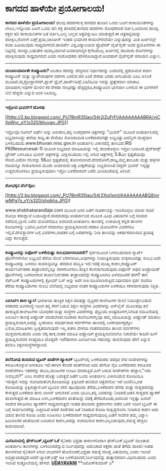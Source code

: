 * ಕಾಗದದ ಹಾಳೆಯೇ ಪ್ರಯೋಗಾಲಯ!

*ಕಾಗದದ ಹಾಳೆಯೇ ಪ್ರಯೋಗಾಲಯ!*
 ಹಲವು ಪದರಗಳುಳ್ಳ ಕಾಗದದ ತುಂಡಿನ ಒಂದು ಬದಿಗೆ ರಾಸಾಯಿನಿಕಗಳನ್ನು ಲೇಪಿಸಿ,ಇನ್ನೊಂದು
ಬದಿಗೆ ಒಂದು ಹನಿ ರಕ್ತ ಹಾಕಿದರೆ,ಕಾಗದದ ಪದರಗಳು ಶೋಧಕದಂತೆ ವರ್ತಿಸಿ,ಅದರಿಂದ ಹಾಯ್ದ
ರಕ್ತದ ಹನಿ ರಾಸಾಯಿನಿಕಗಳ ಜತೆ ವರ್ತಿಸಿ,ಬಣ್ಣ ಬಣ್ಣದ ಚಿತ್ರವನ್ನುಂಟು ಮಾಡುತ್ತದೆ.ಈ
ಚಿತ್ರಪಟ್ಟಿಯನ್ನು ಪರೀಕ್ಷಿಸಿ,ರೋಗಿಗೆ ಏಡ್ಸ್,ಕ್ಷಯ,ಜಾಂಡೀಸ್ ಇಂತಹ ಭಯಾನಕ
ಕಾಯಿಲೆಗಳಿವೆಯೇ ಎನ್ನುವುದನ್ನು ಮಿತ ಖರ್ಚಿನಲ್ಲೇ ಕಂಡು ಹಿಡಿಯುವುದು
ಸಾಧ್ಯವಾಗಲಿದೆ.ಹಾವರ್ಡ್ ವಿಶ್ವವಿದ್ಯಾಲಯದ ಪ್ರೊಫೆಸರ್ ವೈಟ್‌ಸೈಡ್ ಅವರ ಪ್ರಯೋಗಗಳು ಈ
ನಿಟ್ಟಿನಲ್ಲಿ ಸಾಗಿದ್ದು,ಬಹುತೇಕ ಯಶಸ್ವಿಯಾಗಿವೆ.ಜನಸಾಮಾನ್ಯರ ಕೈಗೆಟಕಬಲ್ಲ
ಖರ್ಚಿನಲ್ಲಿ ಹಲವಾರು ರೋಗಗಳನ್ನು ಪರೀಕ್ಷಿಸುವುದು ಸಾಧ್ಯವಾಗಲಿದೆ ಎಂದು ಸಂಶೋಧಕರು
ಹೇಳಿಕೊಂಡಿದ್ದಾರೆ.ಅಂದಹಾಗೆ ವೈಟ್‌ಸೈಡ್ ರಸಾಯನ ವಿಜ್ಞಾನಿ.
 -------------------------------------------------------------
 *ದುಬಾರಿಯಾದೀತೇ ಕಂಪ್ಯೂಟರು?*
 ಅಬಕಾರಿ ಕರವನ್ನು ಹೆಚ್ಚಿಸುವ ನಿರ್ಧಾರವನ್ನು ಬಜೆಟಿನಲ್ಲಿ ಪ್ರಕಟಿಸಿರುವ ಕಾರಣ
ಕಂಪ್ಯೂಟರ್ ಮತ್ತು ಲ್ಯಾಪ್‌ಟಾಪುಗಳ ದರಗಳು ಏರಲಿವೆ.ದರ ಏರಿಕೆ ಶೇಕಡಾ ಎರಡು ಆಗಬಹುದು
ಎಂಬ ಅನಿಸಿಕೆ ಮೂಡಿದೆ.ಮೈಕ್ರೋಪ್ರಾಸೆಸರ್,ಫ್ಲಾಶ್
ಡ್ರೈವ್,ಹಾರ್ಡ್‍ಡಿಸ್ಕ್,ಸಿಡಿ/ಡಿವಿಡಿ ಇವನ್ನು ಪ್ರತ್ಯೇಕವಾಗಿ ಮಾರಾಟ ಮಾಡಿದಾಗ,ಇವುಗಳ
ಮೇಲಿನ ಕರ ಶೇಕಡಾ ನಾಲ್ಕರಷ್ಟು ಹೆಚ್ಚಿದ್ದರೂ,ಕಂಪ್ಯೂಟರಿನ ಭಾಗವಾಗಿ ಬಳಸುವ ಈ
ಭಾಗಗಳಿಗೆ ಬೆಲೆ ಹೆಚ್ಚದು ಎನ್ನುವ ಅಂಶ ಸಿಹಿಸುದ್ದಿ.
 --------------------------
 *ಇಸ್ರೋದ ಭುವನ್‌ಗೆ ಹೊಳಪು*

[[http://2.bp.blogspot.com/_PU7BmR35lao/S4r2iZuFrFI/AAAAAAAABRA/viCXpWyr_qY/s1600-h/bhuvan.JPG][[[http://2.bp.blogspot.com/_PU7BmR35lao/S4r2iZuFrFI/AAAAAAAABRA/viCXpWyr_qY/s320/bhuvan.JPG]]]]

 ಇಸ್ರೋವೂ ಗೂಗಲ್ ಅರ್ಥ್ ಅನ್ನು ಅನುಕರಿಸಿ,ತನ್ನ ಉಪಗ್ರಹಗಳ ಚಿತ್ರಗಳನ್ನು "ಭುವನ್"
ಮೂಲಕ ಅಂತರ್ಜಾಲದಲ್ಲಿ ಲಭ್ಯವಾಗಿಸಿದ್ದು ಹಳೆಯ ಸುದ್ದಿ.ಈ ಸೇವೆಯು ನೋಂದಾಯಿತ
ಬಳಕೆದಾರರಿಗಷ್ಟೇ ಲಭ್ಯವಿತ್ತು.ಅದನ್ನೀಗ ಮುಕ್ತವಾಗಿ
ಬಳಸಬಹುದು.www.bhuvan.nrsc.gov.in ಅಂತರ್ಜಾಲ ವಿಳಾಸದಲ್ಲಿ ತಾಣವಿದೆ.IRS
P6(Resourcesat-1) ಮೂಲಕ ಲಭ್ಯವಾದ ಮಾಹಿತಿಯನ್ನು ಇಲ್ಲಿ ಹಂಚಿಕೊಳ್ಳಲು ಇಸ್ರೋ
ಬಯಸಿದೆ.ಫೈರ್‌ಪಾಕ್ಸ್ ಬ್ರೌಸರ್ ಬಳಸಿಯೂ ಭುವನ್ ಚಿತ್ರಗಳನ್ನು ವೀಕ್ಷಿಸಬಹುದು.ಇಲ್ಲಿ
ಸಿಗುವ ಚಿತ್ರಗಳಲ್ಲಿ 5.8ಮೀ ಸ್ಪಷ್ಟತೆಯವೂ ಸೇರಿವೆ.ವಿದೇಶೀ ನೆಲವನ್ನು 56ಮೀ
ಸ್ಪಷ್ಟತೆಯಲ್ಲಿ ತೋರಿಸಲಾಗಿದೆ.ದೇಶದೊಳಗೆ,ರಾಜ್ಯ,ಜಿಲ್ಲೆ,ತಾಲೂಕು ಮತ್ತು ಹಳ್ಳಿಗಳ
ಗಡಿಯನ್ನೂ ಗುರುತಿಸಲಾದ ಮೂರು ಆಯಾಮದ ಚಿತ್ರ ವೀಕ್ಷಣೆಯನ್ನು ಲಭ್ಯವಾಗಿಸಿದೆ.ಸದ್ಯವೇ
ಭುವನ್ ಇನ್ನಷ್ಟು ಉತ್ತಮಗೊಳಿಸಲು ಪ್ರಯತ್ನಿಸುವುದಾಗಿ ಇಸ್ರೋ ಬಳಕೆದಾರರಿಗೆ ಬರೆದ
ಮಿಂಚಂಚೆಯಲ್ಲಿ ತಿಳಿಸಿದೆ.
 --------------------------------------------------
 *ಶೋಭಕ್ಕನ ವೆಬ್‌ಸೈಟು*

[[http://2.bp.blogspot.com/_PU7BmR35lao/S4r2Xiq1xmI/AAAAAAAABQ8/orwNPg7o_vY/s1600-h/shobha.JPG][[[http://2.bp.blogspot.com/_PU7BmR35lao/S4r2Xiq1xmI/AAAAAAAABQ8/orwNPg7o_vY/s320/shobha.JPG]]]]

 www.shobhakarandlaje.com ಮೂಲಕ ಜನರ ಜತೆಗೆ ಸಂಪರ್ಕವನ್ನು ಇರಿಸಿಕೊಳ್ಳಲು ಮಾಜೀ
ಸಚಿವೆ ಶೋಭಾ ಕರಂದ್ಲಾಜೆ ಬಯಸಿದ್ದಾರೆ.ವಾರವಾರವೂ ಅಂತರ್ಜಾಲದ ಮೂಲಕ ವಿವಿಧ ವಿಷಯಗಳ
ಬಗ್ಗೆ ಸಂವಾದ ನಡೆಸುವ,ಬ್ಲಾಗು ಬರೆವ ಯೋಚನೆಯೂ ಅವರಿಗಿದೆ.ಅಂತರ್ಜಾಲ ತಾಣದಲ್ಲಿ
ಉಪಯುಕ್ತ ಕನ್ನಡ ತಾಣಗಳ ಕೊಂಡಿಗಳನ್ನು ಒದಗಿಸಿ,ಜನರಿಗೆ ನೆರವಾಗಲು
ಪ್ರಯತ್ನಿಸಲಾಗಿದೆ.ಸರಕಾರಿ ಯೋಜನೆಗಳ ವಿವರಗಳೂ ಇಲ್ಲಿವೆ.ದೇವಸ್ಥಾನಗಳ ಬಗ್ಗೆ
ವಿವರಗಳು,ಸಾಧಕರ ಬಗ್ಗೆ ಬರಹಗಳನ್ನು ನೀಡಿ ತಾಣವನ್ನು ಆಕರ್ಷಕವಾಗಿಸುವ ಪ್ರಯತ್ನ ಎದ್ದು
ಕಾಣುತ್ತದೆ.
 -------------------------------------------------------
 *ಕಂಪ್ಯೂಟರನ್ನು ಐಫೋನ್ ಬಳಕೆಯಷ್ಟು ಸುಲಭವಾಗಿಸಬಾರದೇ?*
 ಸ್ಪರ್ಶಮೂಲಕ ಬಳಸಬಹುದಾದ ಸ್ಮಾರ್ಟ್ ಫೋನ್‌ಗಳೇನೋ ಲಭ್ಯವಿವೆ.ತೆರೆಯ ಮೇಲೆ
ಬೆರಳನಾಡಿಸಿ,ಅವುಗಳನ್ನು ನಿಯಂತ್ರಿಸುವುದು ಮಕ್ಕಳಾಟದಷ್ಟು ಸುಲಭ.ಅದೇ ಕಂಪ್ಯೂಟರನ್ನು
ಬಳಸಲು ಸಾಮಾನ್ಯರಿನ್ನೂ ಹೆದರುವ ಪರಿಸ್ಥಿತಿ ಇದೆ.ಇದಕ್ಕೆ ಮುಖ್ಯ ಕಾರಣ,ಕಂಪ್ಯೂಟರ್
ಕಾರ್ಯನಿರ್ವಹಣಾ ತಂತ್ರಾಂಶವನ್ನಿನ್ನೂ ಸರಳಗೊಳಿಸಲು ಹೆಚ್ಚಿನ ಕೆಲಸವಾಗದಿರುವುದು.ಐಫೋನ್
ಅಥವ ಅಂಡ್ರಾಯಿಡ್ ಫೋನ್‌ಗಳಲ್ಲಿ ಬಳಸಲಾಗುವ ಕಾರ್ಯನಿರ್ವಹಣಾ ತಂತ್ರಾಂಶವನ್ನೇ
ಕಂಪ್ಯೂಟರಿಗೂ ಅಳವಡಿಸಿದರೆ ಹೇಗೆ? ಈಗ ನೆಟ್‌ಬುಕ್ ಕಂಪ್ಯೂಟರುಗಳಲ್ಲಿ ಕ್ರೋಮ್ ಓಸ್
ಅನ್ನು ಅದೇ ರೀತಿ ರೂಪಿಸಲಾಗುತ್ತಿದೆ.ನಿಧಾನವಾಗಿ ಸ್ಪರ್ಶ ಸಂವೇದಿ ತೆರೆಯ
ಕಂಪ್ಯೂಟರುಗಳು ಸುಲಭ ಬೆಲೆಯಲ್ಲಿ ಲಭ್ಯವಾದ ನಂತರ ಕಂಪ್ಯೂಟರುಗಳ ಬಳಕೆಯೂ ಸರಳವಾಗುವುದು
ನಿಶ್ಚಿತ.
 ----------------------------------------------------
 *ಎಐಸಿಟಿಇ ತಾಣ ಬ್ಯುಸಿ!*
 ಭಾರತೀಯ ತಾಂತ್ರಿಕ ಶಿಕ್ಷಣ ಪರಿಷತ್ತು ವೃತ್ತಿಪರ ಕಾಲೇಜುಗಳ ಮೇಲೆ ನಿಯಂತ್ರಣವಿಡುವ
ಸರಕಾರದ ಅಂಗಸಂಸ್ಥೆ.ಇದೀಗ ತನ್ನ ಕೆಳಗೆ ಬರುವ ಶಿಕ್ಷಣ ಸಂಸ್ಥೆಗಳ ವಿವರಗಳನ್ನು
ಆನ್‌ಲೈನ್ ಮೂಲಕವೂ ಕಲೆ ಹಾಕುತ್ತಿದೆ.ಕಾಲೇಜುಗಳು ಬೋಧಕರ ಮತ್ತು ಸಂಸ್ಥೆಗಳ ವಿವರಗಳನ್ನು
ಫೆಬ್ರುವರಿ ಅಂತ್ಯದೊಳಗೆ,ನಿಗದಿತ ನಮೂನೆಯಲ್ಲಿ ಎಐಸಿಟಿಇ ತಾಣಕ್ಕೆ ಅಪ್ಲೋಡ್
ಮಾಡಬೇಕಿದೆ.ನೂರಾರು ಕಾಲೇಜುಗಳೆಲ್ಲವೂ ತಮ್ಮ ಮಾಹಿತಿಯನ್ನು ಅಪ್ಲೋಡ್ ಮಾಡಲು
ಪ್ರಯತ್ನಿಸುವಾಗ,ಅದನ್ನು ಸ್ವೀಕರಿಸಲು ಸಮರ್ಥವಾದ ಸರ್ವರ್‌ಗಳು ತಾಣದಲ್ಲಿ
ಬಳಕೆಯಾಗದ್ದಕ್ಕೋ ಏನೋ,ಮಾಹಿತಿಗಳು ಸ್ವೀಕೃತವಾಗುವುದೇ ಇಲ್ಲ.ಕಚೇರಿ ವೇಳೆಯ ನಂತರವಾದರೂ
ತಾಣದ ಸರ್ವರ್‌ಗಳು ಮುಕ್ತವಾಗಬಹುದು ಎಂದು ಲೆಕ್ಕ ಹಾಕಿ,ನಂತರ ಮಾಹಿತಿ ಅಪ್ಲೋಡಿಗೆ
ಪ್ರಯತ್ನಿಸುವವರಿಗೂ ನಿರಾಶೆಯೇ ಕಾದಿದೆ-ಹೀಗೆ ಪ್ರಯತ್ನಿಸುವವರ ಸಂಖ್ಯೆಯೂ ದೊಡ್ಡದೇ
ಇದೆ!ಹಾಗಾಗಿ ಎಐಸಿಟಿಇಯ ಗಡುವನ್ನು ಪಾಲಿಸುವುದು ಹೇಗೆ ಎನ್ನುವ ತಲೆಬಿಸಿ
ಶಿಕ್ಷಣಸಂಸ್ಥೆಗಳದ್ದಾಗಿವೆ.

------------------------------------------------------------------------------------------------
 *ತಲೆನೋವು ತಂದಿರುವ ಟ್ವಿಟರ್ ಖಾತೆಗಳ ಹ್ಯಾಕಿಂಗ್*
 ಟ್ವಿಟರ್‌ನಲ್ಲಿ ಬಳಕೆದಾರರು ಪರಸ್ಪರ ನೇರ ಸಂದೇಶಗಳನ್ನು ಕಳುಹಿಸಿಕೊಳ್ಳುವ ಅನುಕೂಲ
ಇದೆ.ಈಗೀಗ ಕೆಲವರ ಖಾತೆಗಳಿಂದ ಅದು ಹೇಗೋ ನೈಜ ಬಳಕೆದಾರರು ಕಳುಹಿಸದ ಸಂದೇಶಗಳೂ
ಇತರರನ್ನು ತಲುಪಿ,ಮುಜುಗರ ಉಂಟು ಮಾಡುತ್ತಿವೆ.ಹೀಗೆ ಬರುವ ಸಂದೇಶಗಳು ಹೆಚ್ಚಾಗಿ,"ಇದು
ನೀವಲ್ಲವೇ?" ಎಂಬ ಸಂದೇಶ ಹೊತ್ತು ಬರುತ್ತವೆ.ಜತೆಗೆ ಒಂದು ಅಂತರ್ಜಾಲ ವಿಳಾಸವಿರುವ
ಕೊಂಡಿಯೂ ಇರುತ್ತದೆ.ಇದನ್ನು ನೋಡಿದಾತನಿಗೆ,ಕೊಂಡಿಯನ್ನು ಕ್ಲಿಕ್ಕಿಸಿದರೆ ತಾನಿರುವ
ಚಿತ್ರವೇನೋ ಇದೆ ಎಂದೆನಿಸಿ,ಆತ ಕೊಂಡಿಯನ್ನು ಕ್ಲಿಕ್ಕಿಸುತ್ತಾನೆ.ಆಗ ಟ್ವಿಟರಿನ ನಕಲಿ
ಪುಟವೊಂದು ತೆರೆದು,ಬಳಕೆದಾರನ ಹೆಸರು ಮತ್ತು ಗುಪ್ತಪದವನ್ನು ಕೇಳುತ್ತದೆ.ಬಳಕೆದಾರ ತಾನು
ಲಾಗಿನ್ ಆಗಬೇಕಿದೆ ಎಂದು ಭಾವಿಸಿ,ತನ್ನ ವಿವರವನ್ನು ನೀಡಿದರೆ,ಆತನ ಗುಪ್ತಪದ ಹ್ಯಾಕರ್
ಪಾಲಾಗುತ್ತದೆ.ಈ ಮಾಹಿತಿ ಬಳಸಿ,ಬಳಕೆದಾರನ ಖಾತೆಯನ್ನು ವಶಕ್ಕೆ ತೆಗೆದುಕೊಂಡು,ಅದರಿಂದ
ಇನ್ನಷ್ಟು ಜನರಿಗೆ ಸಂದೇಶ ಕಳುಹಿಸಲು ಹ್ಯಾಕರ್‌ಗೆ ಸಾಧ್ಯವಾಗುತ್ತದೆ.ಇಂತಹ ಹಲವಾರು
ಪ್ರಕರಣಗಳು ನಡೆದ ಬಳಿಕ ಇದೀಗ ಟ್ವಿಟರ್ ಈ ಬಗ್ಗೆ ಸಾರ್ವಜನಿಕರನ್ನು ಎಚ್ಚರಿಸಿದೆ.ಆದರೆ
ಸಂದೇಶದ ಜತೆ ನೀಡಿರುವ ಕೊಂಡಿ ಸಂಕ್ಷಿಪ್ತಗೊಳಿಸಿ ನೀಡಿರುವ ಕಾರಣ ಅದು ಯಾವ ತಾಣದ ಕೊಂಡಿ
ಎಂದು ಊಹಿಸಲು ಬಳಕೆದಾರರಿಗೆ ಸಾಧ್ಯವಾಗುವುದಿಲ್ಲ.ಜತೆಗೆ ಸಂದೇಶ ತಮ್ಮ ವಿಶ್ವಾಸಿ
ಹಿಂಬಾಲಕರ ಖಾತೆಯಿಂದ ಬಂದಿರುವ ಕಾರಣ,ಅದನ್ನು ಸಂಶಯಿಸುವ ಕಾರಣವಿಲ್ಲದಿರುವುದು,ಸಮಸ್ಯೆ
ಹೆಚ್ಚಲು ಕಾರಣವಾಗಿದೆ.
 -------------------------------------------------------------------
 *ಮಿಲಿಟರಿಯಲ್ಲಿ ಫೇಸ್‌ಬುಕ್,ಟ್ವಿಟರ್ ಓಕೆ*
 ಸೈನಿಕರು ಭದ್ರತಾ ಕಾರಣಗಳಿಂದಾಗಿ ಫೇಸ್‌ಬುಕ್,ಟ್ವಿಟರ್ ಮುಂತಾದ ಅಂತರ್ಜಾಲ ತಾಣಗಳನ್ನು
ಬಳಸಬಾರದೆನ್ನುವ ನಿರ್ಬಂಧವನ್ನು ಅಮೆರಿಕಾದ ರಕ್ಷಣಾ ಖಾತೆ ತೆಗೆದು ಹಾಕಿದೆ.ಇಂತಹ
ತಾಣಗಳಿಂದ ಸೈನಿಕರಿಗೆ ಸಿಗುವ ಲಾಭಗಳಿಗೆ ಹೋಲಿಸಿದರೆ,ಭದ್ರತಾ ಸಮಸ್ಯೆ ದೊಡ್ಡ ವಿಷಯವಲ್ಲ
ಎಂದು ಇಲಾಖೆ ಅಭಿಪ್ರಾಯಪಟ್ಟಿದೆ.ಆದರೆ ಬ್ಯಾಂಡ್‌ವಿಡ್ತ್ ಅತಿ
ಬಳಕೆಯಾದರೆ,ನಿರ್ಬಂಧವನ್ನು ತಾತ್ಕಾಲಿಕವಾಗಿ ವಿಧಿಸಬಹುದು ಎಂದು ಇಲಾಖೆ ಸುತ್ತೋಲೆಯಲ್ಲಿ
ಹೇಳಿದೆ.
 [[http://www.udayavani.com/epaper/ViewPDf.aspx?Id=30279][*UDAYAVANI*]]
 **ಅಶೋಕ್‌ಕುಮಾರ್ ಎ*
